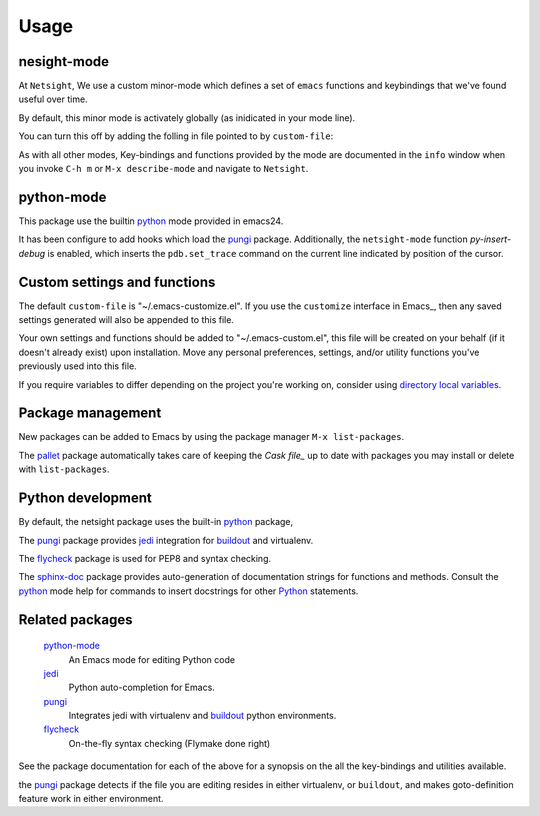 Usage
=====

nesight-mode
------------
At ``Netsight``, We use a custom minor-mode which defines a set of
``emacs`` functions and keybindings that we've found useful over time.

By default, this minor mode is activately globally (as inidicated in your mode
line).

You can turn this off by adding the folling in file pointed to by
``custom-file``:

.. code-block: lisp

   (netsight-mode 0)

As with all other modes, Key-bindings and functions provided by the mode are
documented in the ``info`` window when you invoke ``C-h m`` or ``M-x
describe-mode`` and navigate to ``Netsight``.
 
python-mode
-----------
This package use the builtin python_ mode provided in emacs24.

It has been configure to add hooks which load the pungi_ package.
Additionally, the ``netsight-mode`` function `py-insert-debug` is enabled,
which inserts the ``pdb.set_trace`` command on the current line indicated by
position of the cursor.

Custom settings and functions
-----------------------------

The default ``custom-file`` is "~/.emacs-customize.el". If you use the
``customize`` interface in Emacs_, then any saved settings generated will also
be appended to this file.

Your own settings and functions should be added to "~/.emacs-custom.el",
this file will be created on your behalf (if it doesn't already exist) upon
installation. Move any personal preferences, settings, and/or utility 
functions you've previously used into this file.

If you require variables to differ depending on 
the project you're working on, 
consider using `directory local variables`_.

Package management
------------------
New packages can be added to Emacs by using the package manager ``M-x
list-packages``.

The pallet_ package automatically takes care of keeping the `Cask file_` up to
date with packages you may install or delete with ``list-packages``.

Python development
------------------
By default, the netsight package uses the built-in python_ package,

The pungi_ package provides jedi_ integration for buildout_ and virtualenv.

The flycheck_ package is used for PEP8 and syntax checking.

The sphinx-doc_ package provides auto-generation of documentation strings for
functions and methods.  Consult the python_ mode help for commands to insert
docstrings for other Python_ statements.


Related packages
----------------

  python-mode_
    An Emacs mode for editing Python code

  jedi_
    Python auto-completion for Emacs.

  pungi_
    Integrates jedi with virtualenv and buildout_ python environments.

  flycheck_
    On-the-fly syntax checking (Flymake done right)
					

See the package documentation for each of the above for a
synopsis on the all the key-bindings and utilities available.

the pungi_ package detects if the file you are editing resides in either
virtualenv, or ``buildout``, and makes goto-definition feature work in either
environment.

.. _buildout: http://www.buildout.org/en/latest/
.. _`directory local variables`: http://www.gnu.org/software/emacs/manual/html_node/emacs/Directory-Variables.html
.. _flycheck: http://flycheck.readthedocs.org/en/latest/
.. _jedi: http://jedi.jedidjah.ch/en/latest/
.. _pallet: https://github.com/rdallasgray/pallet
.. _python: https://github.com/fgallina/python.el
.. _pungi: https://github.com/mgrbyte/pungi.git
.. _sphinx-doc: https://github.com/naiquevin/sphinx-doc.el



